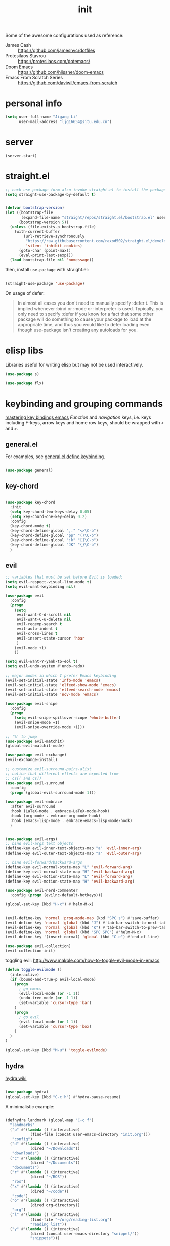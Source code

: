 #+TITLE: init
#+PROPERTY: header-args :tangle init.el :results silent
#+startup: showeverything

Some of the awesome configurations used as reference:

+ James Cash :: [[https://github.com/jamesnvc/dotfiles]]
+ Protesilaos Stavrou :: https://protesilaos.com/dotemacs/
+ Doom Emacs :: [[https://github.com/hlissner/doom-emacs]]
+ Emacs From Scratch Series :: [[https://github.com/daviwil/emacs-from-scratch]]

* personal info

#+begin_src emacs-lisp
(setq user-full-name "Jigang Li"
      user-mail-address "ljg16654@sjtu.edu.cn")
#+end_src

* server

#+begin_src emacs-lisp
(server-start)
#+end_src

* straight.el

#+begin_src emacs-lisp
;; each use-package form also invoke straight.el to install the package
(setq straight-use-package-by-default t)
#+end_src

#+begin_src emacs-lisp

(defvar bootstrap-version)
(let ((bootstrap-file
       (expand-file-name "straight/repos/straight.el/bootstrap.el" user-emacs-directory))
      (bootstrap-version 5))
  (unless (file-exists-p bootstrap-file)
    (with-current-buffer
        (url-retrieve-synchronously
         "https://raw.githubusercontent.com/raxod502/straight.el/develop/install.el"
         'silent 'inhibit-cookies)
      (goto-char (point-max))
      (eval-print-last-sexp)))
  (load bootstrap-file nil 'nomessage))

#+end_src

then, install =use-package= with straight.el:

#+begin_src emacs-lisp

(straight-use-package 'use-package)
#+end_src

On usage of defer:
#+begin_quote

In almost all cases you don't need to manually specify :defer t. This
is implied whenever :bind or :mode or :interpreter is used. Typically,
you only need to specify :defer if you know for a fact that some other
package will do something to cause your package to load at the
appropriate time, and thus you would like to defer loading even though
use-package isn't creating any autoloads for you.
#+end_quote

* elisp libs

Libraries useful for writing elisp but may not be used interactively.

#+begin_src emacs-lisp
(use-package s)

(use-package flx)
#+end_src

* keybinding and grouping commands

[[https://www.masteringemacs.org/article/mastering-key-bindings-emacs][mastering key bindings emacs]]
/Function/ and /navigation/ keys, i.e. keys including F-keys, arrow keys
and home row keys, should be wrapped with =<= and =>=.

** general.el

For examples, see [[file:../org-roam/20210113022951-general_el_define_keybinding.org][general.el define keybinding]].

#+begin_src emacs-lisp

(use-package general)
#+end_src

** key-chord

#+begin_src emacs-lisp

(use-package key-chord
  :init
  (setq key-chord-two-keys-delay 0.05)
  (setq key-chord-one-key-delay 0.2)
  :config
  (key-chord-mode t)
  (key-chord-define-global ",." "<>\C-b")
  (key-chord-define-global "pp" "()\C-b")
  (key-chord-define-global "jk" "[]\C-b")
  (key-chord-define-global "JK" "{}\C-b")
  )
#+end_src

** evil

#+begin_src emacs-lisp
;; variables that must be set before Evil is loaded:
(setq evil-respect-visual-line-mode t)
(setq evil-want-keybinding nil)

(use-package evil
  :config
  (progn
    (setq
     evil-want-C-d-scroll nil
     evil-want-C-u-delete nil
     evil-regexp-search t
     evil-auto-indent t
     evil-cross-lines t
     evil-insert-state-cursor 'hbar
     )
    (evil-mode +1)
    ))

(setq evil-want-Y-yank-to-eol t)
(setq evil-undo-system #'undo-redo)

;; major modes in which I prefer Emacs keybinding
(evil-set-initial-state 'Info-mode 'emacs)
(evil-set-initial-state 'elfeed-show-mode 'emacs)
(evil-set-initial-state 'elfeed-search-mode 'emacs)
(evil-set-initial-state 'nov-mode 'emacs)

(use-package evil-snipe
  :config
  (progn
    (setq evil-snipe-spillover-scope 'whole-buffer)
    (evil-snipe-mode +1)
    (evil-snipe-override-mode +1)))

;; '%' to jump
(use-package evil-matchit)
(global-evil-matchit-mode)

(use-package evil-exchange)
(evil-exchange-install)

;; customize evil-surround-pairs-alist
;; notice that different effects are expected from
;; cs[( and cs])
(use-package evil-surround
  :config
  (progn (global-evil-surround-mode 1)))

(use-package evil-embrace
  :after evil-surround
  :hook (LaTeX-mode . embrace-LaTeX-mode-hook)
  :hook (org-mode . embrace-org-mode-hook)
  :hook (emacs-lisp-mode . embrace-emacs-lisp-mode-hook)
  )


(use-package evil-args)
;; bind evil-args text objects
(define-key evil-inner-text-objects-map "a" 'evil-inner-arg)
(define-key evil-outer-text-objects-map "a" 'evil-outer-arg)

;; bind evil-forward/backward-args
(define-key evil-normal-state-map "L" 'evil-forward-arg)
(define-key evil-normal-state-map "H" 'evil-backward-arg)
(define-key evil-motion-state-map "L" 'evil-forward-arg)
(define-key evil-motion-state-map "H" 'evil-backward-arg)

(use-package evil-nerd-commenter
  :config (progn (evilnc-default-hotkeys)))

(global-set-key (kbd "H-x") #'helm-M-x)
#+end_src

#+begin_src emacs-lisp

(evil-define-key 'normal 'prog-mode-map (kbd "SPC s") #'save-buffer)
(evil-define-key 'normal 'global (kbd "J") #'tab-bar-switch-to-next-tab)
(evil-define-key 'normal 'global (kbd "K") #'tab-bar-switch-to-prev-tab)
(evil-define-key 'normal 'global (kbd "SPC SPC") #'helm-M-x)
(evil-define-key '(insert normal) 'global (kbd "C-e") #'end-of-line)
#+end_src

#+begin_src emacs-lisp
(use-package evil-collection)
(evil-collection-init)
#+end_src

toggling evil:
http://www.makble.com/how-to-toggle-evil-mode-in-emacs

#+begin_src emacs-lisp :tangle nil
(defun toggle-evilmode ()
  (interactive)
  (if (bound-and-true-p evil-local-mode)
    (progn
      ; go emacs
      (evil-local-mode (or -1 1))
      (undo-tree-mode (or -1 1))
      (set-variable 'cursor-type 'bar)
    )
    (progn
      ; go evil
      (evil-local-mode (or 1 1))
      (set-variable 'cursor-type 'box)
    )
  )
)
 
(global-set-key (kbd "M-u") 'toggle-evilmode)
#+end_src


** hydra

[[https://github.com/abo-abo/hydra/wiki][hydra wiki]]

#+begin_src emacs-lisp

(use-package hydra)
(global-set-key (kbd "C-c h") #'hydra-pause-resume)
#+end_src

A minimalistic example:

#+begin_src emacs-lisp

(defhydra landmark (global-map "C-c f")
  "landmarks"
  ("p" #'(lambda () (interactive)
           (find-file (concat user-emacs-directory "init.org")))
   "config")
  ("d" #'(lambda () (interactive)
           (dired "~/Downloads"))
   "downloads")
  ("c" #'(lambda () (interactive)
           (dired "~/Documents"))
   "documents")
  ("r" #'(lambda () (interactive)
           (dired "~/ROS"))
   "ros")
  ("x" #'(lambda () (interactive)
           (dired "~/code"))
   "code")
  ("o" #'(lambda () (interactive)
           (dired org-directory))
   "org")
  ("l" #'(lambda () (interactive)
           (find-file "~/org/reading-list.org")
           "reading list"))
  ("y" #'(lambda () (interactive)
           (dired (concat user-emacs-directory "snippet/"))
           "snippets")))
#+end_src

* completion

'Emacs isn't Emacs without completion.'

** helm

*** setup

#+begin_src emacs-lisp

(use-package helm)

(setq helm-completion-style 'helm)
#+end_src

*** geometry

#+begin_src emacs-lisp

(helm-autoresize-mode)
(setq helm-autoresize-max-height 40)

#+end_src

posframe:

#+begin_src emacs-lisp

(use-package helm-posframe
  :config
  (progn
    (setq helm-posframe-parameters
          '((left-fringe . 10)
            (right-fringe . 10)))
    ;; (helm-posframe-enable)
    ))

#+end_src


*** speed up candidate selection

#+begin_src emacs-lisp

(use-package ace-jump-helm-line)
(eval-after-load "helm"
  '(define-key helm-map (kbd "C-'") 'ace-jump-helm-line))

#+end_src

** minibuffer completion

By default, one needs to press 'M-v' to jump to the *completion*
buffer. With =fido= or =icomplete=, however, rotation inside the candidate
list can be done right inside the minibuffer with 'C-,' and 'C-.'.

#+begin_src emacs-lisp
(icomplete-mode t)
(global-set-key (kbd "M-i") #'ido-imenu-anywhere)
#+end_src

#+begin_src emacs-lisp
(use-package orderless)
(require 'orderless)
#+end_src

Just like company, the Emacs completion supports multiple completions,
which are called iteratively (see [[help:completion-cycle-threshold]] for
fine-tuning the interation) during the process.
These completions are stored in the variable =completion-styles=.

#+begin_src emacs-lisp
(setq completion-styles
      '(partial-completion
	flex
	initials
	substring
	orderless))

;; for file name completion, ignore case
(setq read-file-name-completion-ignore-case t)
#+end_src

Different completion styles can be set depending on the context: set
[[help:completion-category-overrides]] which overrides completion-category-defaults.

#+begin_src emacs-lisp

;; set files to ignore in completion
;; completion-ignored-*

#+end_src

Embark provides meaningful actions on objects.
For minibuffer, try out 'S', 'L', 'E'!

#+begin_src emacs-lisp

(use-package embark
  :config
  (global-set-key (kbd "s-,") #'embark-act)
  (global-set-key (kbd "H-b") #'embark-bindings))
#+end_src

** yasnippet

[[http://joaotavora.github.io/yasnippet/snippet-development.html][how to write?]]
[[http://joaotavora.github.io/yasnippet/snippet-expansion.html][expanding snippets]]

#+begin_src emacs-lisp
(use-package yasnippet
  :config
  (progn
    (setq yas-snippet-dirs
          (list (concat user-emacs-directory "snippet/")))
    (yas-global-mode)))
#+end_src

Yasnippet's own major-mode, =snippet-mode=, provides
=yas-tryout-snippet= (bound to C-c C-t) by default for users to
experiment with the snippet's effect immediately.
Also, C-c C-c does things similar to what it does inside =org-mode=.

What makes this package particularly 'Emacsy', from my perspective, is
its ability to leverage the power of elisp:
- =# consition= keyword :: conidition for expansion.
- # =expand-env= keyword :: temporarily replace some variables during
  snippet expansion.
  
Integration with helm:

#+begin_src emacs-lisp

(use-package helm-c-yasnippet
  :after (helm yasnippet)
  :config
  (progn
    (setq helm-yas-space-match-any-greedy t)
    (global-set-key (kbd "C-c y") 'helm-yas-complete)
    ))
#+end_src

** which key
#+begin_src emacs-lisp
(use-package which-key
  ;; :init (which-key-mode)
  :config
  (setq which-key-idle-delay 0.3))
#+end_src

enhance ivy with ivy-rich: 
#+begin_src emacs-lisp :tangle nil
  (use-package ivy-rich
    :config (ivy-rich-mode +1))
#+end_src

** company delay

#+begin_src emacs-lisp

(use-package company
  :config
  (setq company-idle-delay 0)
  )

(add-hook 'after-init-hook 'global-company-mode)

#+end_src

** TAB behavior

https://stackoverflow.com/questions/7022898/emacs-autocompletion-in-emacs-lisp-mode

#+begin_quote

With this setup, TAB - which is usually bound to
indent-for-tab-command - first tries to adjust the indentation
according to the mode's settings, but if the indentation is already
correct, completion is triggered.
#+end_quote

#+begin_src emacs-lisp

(setq tab-always-indent 'complete)
(add-to-list 'completion-styles 'initials t)
#+end_src

* elisp


#+begin_src emacs-lisp
(add-hook 'inferior-emacs-lisp-mode #'(lambda () (autopair-mode t)))
#+end_src

#+begin_src emacs-lisp

(use-package dash)
(use-package f)
#+end_src

* theme, font

[[https://stackoverflow.com/questions/21033270/resizing-echoarea-of-emacsclient][related issue on wired space at bottom]]

#+begin_src emacs-lisp

(set-face-attribute 'default nil :family "Iosevka" :height 135)
(setq line-spacing 0.2)
#+end_src

[[https://protesilaos.com/modus-themes/][modus-theme manual]]

#+begin_src emacs-lisp

(use-package anti-zenburn-theme
  :defer t)

(use-package solarized-theme
  :defer t
  :config
  (progn
    (setq solarized-use-variable-pitch nil)))

(use-package spacemacs-theme
  :defer t)

(use-package apropospriate-theme)

(use-package weyland-yutani-theme)

(use-package doom-themes)

(load-theme 'modus-vivendi t)
#+end_src

* linum

#+begin_src emacs-lisp

(setq linum-format " %d  ")
(add-hook 'python-mode-hook #'linum-mode)
#+end_src

* search/replace

Sometimes, when =lsp= doesn't work for some reasons (for example,
dependencies are not met on the machine and thus =cmake= cannot be
performed), it proves necessary to find definitions and references
through manual search.

Currently I'm experimenting with all kinds of choices in order to find

- best approach to finding symbol under cursor in project.
- difference between =project.el= (shipped with Emacs) and =projectile=.

** rg

In default bindings of =rg=, =C-c s= spawns a transient menu
similar to that of =magit=.
=s-f= is also bound to =rg-menu=.

Severals notes on the manual pages:
- =ripgrep= has it own configuration which is not encourage by =rg= as it
may easily bring about malfunction due to carelessness.
- The variable =rg-ignore-case= can be customized for case sensitivity.
- r :: =rg=. Interprets _query_ string as regexp.
- t :: =rg-literal=. Interprets _query_ string literally.
- p :: =rg-project=.
- d :: =rg-dwim=. Search in project by default while search in
  file/directory can be called with universal arguments.

The package also features isearch integration. While I'm considering
about migration from ivy to swiper, the integration is appended to
read later at the moment.

#+begin_src emacs-lisp

(use-package rg
  :config
  (progn
    (rg-enable-default-bindings))
  :bind
  ("s-f" . rg-menu))

;; seems to be dependency for projectile-ripgrep
(use-package ripgrep) 
#+end_src

*** helm integration

#+begin_src emacs-lisp

(use-package helm-rg
  :after (helm rg))
#+end_src

** ag

#+begin_src emacs-lisp

(use-package ag)
#+end_src

** Iedit

Available /inside a (possibly narrowed) buffer/. For cross-buffer multicursor editing, see [[* isearch, swiper, swoop]].

[[https://github.com/victorhge/iedit][Iedit repo]]
[[https://www.emacswiki.org/emacs/Iedit][EmacsWiki::Iedit]]

- start with C-;
- expand with M-{ or M-} (similar to =expand-region=)
- hide non-matching lines with C-'
- terminate with C-;

#+begin_src emacs-lisp

(global-set-key (kbd "C-;") #'iedit-mode)

#+end_src

Used in combination with
- =narrow-to-defun= (C-x n d)
- =expand-region= (C-=)

** isearch, swiper, swoop

Despite being powerful enough, =isearch-forward= causes least distortion
to window layout. For such reason, the default keymap bound to C-s is
preserved.  In fact, this choice doesn't imply a farewell with helm in
terms of searching. With M-i, =helm-swoop= on the buffer can be called
during isearch (the keybinding makes some sense as I've bound M-i to
=imenu= normally, and one can think of swoop as an interface for the
outline of isearch result). By issuing M-i one more, the search will
be performed throughout all present buffers with =helm-multi-swoop-all=.

#+begin_src emacs-lisp

(use-package helm-swoop)
(global-set-key (kbd "C-s") #'helm-swoop)
(global-set-key (kbd "C-_") #'helm-multi-swoop-all)
;; enable whitespace to match arbitrary string that doesn't contain a newline
;; non-greedily
;; such behavior is, however, limited to non-regexp search
(setq search-whitespace-regexp ".*?")
#+end_src

** regexp search and replace
https://protesilaos.com/dotemacs/#h:b67687ee-25a3-4bf4-a924-180ccb63c629

C-M-s or C-M-r prompts for regexp to search against. Alternatively,
use M-r for =isearch-toggle-regexp= during isearch.y

* windows and buffers

** window rules and management

*** monocle-window

From prot's dotEmacs. Defines a monocole layout similar to Tiling
window managers.

#+begin_src emacs-lisp
(use-package emacs
  :config
  (defvar prot/window-configuration nil
    "Current window configuration.
Intended for use by `prot/window-monocle'.")

  (define-minor-mode prot/window-single-toggle
    "Toggle between multiple windows and single window.
This is the equivalent of maximising a window.  Tiling window
managers such as DWM, BSPWM refer to this state as 'monocle'."
    :lighter " [M]"
    :global nil
    (if (one-window-p)
        (when prot/window-configuration
          (set-window-configuration prot/window-configuration))
      (setq prot/window-configuration (current-window-configuration))
      (delete-other-windows)))
  :bind ("C-c s" . prot/window-single-toggle))
#+end_src

*** window placement

#+begin_src emacs-lisp

(use-package popper
  :init
  (setq popper-display-control nil)
  (setq popper-reference-buffers
	(list "\\*Python\\*"
              "\\*ielm\\*"))
  :config
  (defhydra 'popper-stuff
    (global-map "C-c t")
    ("t" #'popper-toggle-latest)
    ("o" #'popper-cycle)
    ("p" #'popper-toggle-type))

  (popper-mode +1))

(defun clear-popper-popup-alive ()
  "Clear popup buffers that are currently maintained by
popper.el. Useful when related rules are changed."
  (interactive)
  (progn
    (setq popper-open-popup-alist nil)
    (setq popper-buried-popup-alist nil)
    (message "Popper active alist cleared."))
  )

#+end_src

https://depp.brause.cc/shackle/

#+begin_src emacs-lisp :tangle nil
(use-package shackle)
#+end_src

[[https://protesilaos.com/dotemacs/#h:3d8ebbb1-f749-412e-9c72-5d65f48d5957][prot window rules]]
[[info:emacs#Window Choice][info:emacs#Window Choice]]

#+begin_src emacs-lisp

(setq display-buffer-alist
      '(
        ("\\*\\(Flymake\\|Package-Lint\\|vc-git :\\).*"
         (display-buffer-in-side-window)
         (window-height . 0.16)
         (side . top)
         (slot . 0)
         (window-parameters . ((no-other-window . t))))
        ("\\*Messages.*"
         (display-buffer-in-side-window)
         (window-height . 0.16)
         (side . top)
         (slot . 1)
         (window-parameters . ((no-other-window . t))))
        ("\\*\\(Backtrace\\|Warnings\\|Compile-Log\\)\\*"
         (display-buffer-in-side-window)
         (window-height . 0.16)
         (side . top)
         (slot . 2)
         (window-parameters . ((no-other-window . t))))
	;; bottom side window
        ("\\*Python\\*"
         (display-buffer-reuse-mode-window display-buffer-at-bottom)
         (window-height . 0.4)
         (side . bottom)
         (slot . 1)
	 (window-parameters ((mode-line-format . none))
			    ))
        ("\\*ielm\\*"
         (display-buffer-reuse-mode-window display-buffer-at-bottom)
         (window-height . 0.4)
         (side . bottom)
         (slot . 2))
	("\\*Async Shell Command\\*"
	 (display-buffer-no-window))
        ;; left side window
        ("\\*Help.*"
         (display-buffer-reuse-mode-window display-buffer-at-bottom)
         (window-height . 0.35)       ; See the :hook
         (side . left)
         (slot . 0))
	("\\*pytest.*"
	 (display-buffer-in-side-window)
	 (window-width . 0.35)       ; See the :hook
	 (side . left)
	 (slot . 0)
         (window-parameters . ((no-other-window . t))))

        ;; right side window
        ("\\*Faces\\*"
         (display-buffer-in-side-window)
         (window-width . 0.25)
         (side . right)
         (slot . 0)
         (window-parameters
          . ((mode-line-format
              . (" "
                 mode-line-buffer-identification)))))
        ("\\*.*\\([^E]eshell\\|shell\\|v?term\\).*"
         (display-buffer-reuse-mode-window display-buffer-at-bottom)
         (window-height . 0.4)
         ;; (mode . '(eshell-mode shell-mode))
         )))

(setq window-combination-resize t)
(setq even-window-sizes 'height-only)
(setq window-sides-vertical nil)
(setq switch-to-buffer-in-dedicated-window 'pop)
(global-set-key (kbd "s-q") #'window-toggle-side-windows)
(global-set-key (kbd "C-c 2") #'window-toggle-side-windows)
(add-hook 'help-mode-hook #'visual-line-mode)
(add-hook 'custom-mode-hook #'visual-line-mode)
#+end_src

**** man page window behavior

#+begin_src emacs-lisp
(setq Man-notify-method 'pushy)
#+end_src


*** window-layout history

Waiting for confirmation before tangling.

#+begin_src emacs-lisp :tangle nil

(use-package winner
  :hook (after-init-hook . winner-mode)
  :bind (("s-S-<left>" . winner-redo)
         ("s-S-<right>" . winner-undo)))

#+end_src

** eyebrowse

#+begin_src emacs-lisp

(use-package eyebrowse)
(setq eyebrowse-new-workspace t)
(global-set-key (kbd "η") #'eyebrowse-prev-window-config)
(global-set-key (kbd "λ") #'eyebrowse-next-window-config)
(global-set-key (kbd "ν") #'eyebrowse-create-named-window-config)
(global-set-key (kbd "ρ") #'eyebrowse-switch-to-window-config)
#+end_src

** buffer switch keys

#+begin_src emacs-lisp

;; between buffers

(global-set-key (kbd "s-o") #'switch-to-buffer)
(global-set-key (kbd "C-x C-b") #'ibuffer)
(evil-define-key 'normal 'global (kbd "SPC b i") #'ibuffer)
(global-set-key (kbd "C-M-,") #'previous-buffer)
(global-set-key (kbd "C-M-.") #'next-buffer)
(global-set-key (kbd "C-x <return> r")
		;; originally bound to
		;; revert-buffer-with-coding-system
		#'revert-buffer)
(evil-define-key 'normal 'global (kbd "SPC b r") #'revert-buffer)

;; inside a tab

(setq aw-keys
      (list ?a ?s ?d ?f ?j ?k ?l))

(global-set-key (kbd "χ") #'other-window)
(global-set-key (kbd "H-s") #'delete-other-windows)

#+end_src

** tab-bar

#+begin_src emacs-lisp

(use-package tab-bar
  :init
  (setq tab-bar-close-button-show nil)
  (setq tab-bar-close-last-tab-choice 'tab-bar-mode-disable)
  (setq tab-bar-close-tab-select 'recent)
  (setq tab-bar-new-tab-choice "*scratch*")
  (setq tab-bar-new-tab-to 'right)
  (setq tab-bar-position nil)
  (setq tab-bar-show nil)
  (setq tab-bar-tab-hints nil)
  (setq tab-bar-tab-name-function 'tab-bar-tab-name-all)
  :config
  (tab-bar-mode -1)
  (tab-bar-history-mode -1))

(defun prot-tab--tab-bar-tabs ()
  "Return a list of `tab-bar' tabs, minus the current one."
  (mapcar (lambda (tab)
            (alist-get 'name tab))
          (tab-bar--tabs-recent)))

(defun prot-tab-select-tab-dwim ()
  "Do-What-I-Mean function for getting to a `tab-bar' tab.
  If no other tab exists, create one and switch to it.  If there is
  one other tab (so two in total) switch to it without further
  questions.  Else use completion to select the tab to switch to."
  (interactive)
  (let ((tabs (prot-tab--tab-bar-tabs)))
    (cond ((eq tabs nil)
           (tab-new))
          ((eq (length tabs) 1)
           (tab-next))
          (t
           (tab-bar-switch-to-tab
            (completing-read "Select tab: " tabs nil t))))))

(defun prot-tab-tab-bar-toggle ()
  "Toggle `tab-bar' presentation."
  (interactive)
  (if (bound-and-true-p tab-bar-mode)
      (progn
        (setq tab-bar-show nil)
        (tab-bar-mode -1))
    (setq tab-bar-show t)
    (tab-bar-mode 1)))

(defconst tab-leader "C-x t")

(general-create-definer tab-leader-def
  :prefix tab-leader)

;; global hyper leader def
(tab-leader-def
  "n" 'tab-bar-new-tab
  "r" 'tab-bar-rename-tab
  "k" 'tab-bar-close-tab
  "t" 'prot-tab-tab-bar-toggle
  "<tab>" 'prot-tab-select-tab-dwim)

(global-set-key (kbd "C-x t t") #'prot-tab-select-tab-dwim)
(global-set-key (kbd "ψ") #'prot-tab-select-tab-dwim)
#+end_src

integration with projectile:
https://www.reddit.com/r/emacs/comments/bhj7tu/tabbar_with_projectile_grouping/

** kill buffer
#+begin_src emacs-lisp

(defun prot-simple-kill-buffer-current (&optional arg)
  "Kill current buffer or abort recursion when in minibuffer.
With optional prefix ARG (\\[universal-argument]) delete the
buffer's window as well."
  (interactive "P")
  (if (minibufferp)
      (abort-recursive-edit)
    (kill-buffer (current-buffer)))
  (when (and arg
             (not (one-window-p)))
    (delete-window)))

(global-set-key (kbd "s-c") #'prot-simple-kill-buffer-current)
(global-set-key (kbd "s-C") #'(lambda ()
                                (interactive)
                                (prot-simple-kill-buffer-current 1)))

#+end_src

** buffer naming

#+begin_src emacs-lisp

(global-set-key (kbd "C-c b r") #'rename-buffer)
#+end_src

** window resize

#+begin_src emacs-lisp

(use-package golden-ratio
  :config
  (progn
    (setq golden-ratio-exclude-modes
          (list
           "eshell-mode"
           "vterm-mode"
           "helm-mode"
           "dired-mode"))
    ))

#+end_src

* movement

In buffer or across buffers.
** avy
#+begin_src emacs-lisp

(use-package avy)

(global-set-key (kbd "θ") #'ace-window)

#+end_src

* project

** version control

#+begin_src emacs-lisp

(use-package magit
  :bind (("C-c g" . magit))
  )

(evil-define-key 'normal 'global (kbd "SPC g") #'magit)

(use-package git-gutter)
#+end_src

** projectile

#+begin_src emacs-lisp

(use-package projectile)
(projectile-mode +1)
(define-key projectile-mode-map (kbd "s-p") 'projectile-command-map)
(define-key projectile-mode-map (kbd "C-c p") 'projectile-command-map)
#+end_src

integration with helm:

see https://github.com/bbatsov/persp-projectile/issues/23 for the
=:after= keyword here.

#+begin_src emacs-lisp


(use-package helm-projectile
  ;; :after persp-projectile
  :after helm-rg
  :config
  (progn
    (helm-projectile-on)
    ))

#+end_src

integration with ibuffer:

#+begin_src emacs-lisp

(use-package ibuffer-projectile
  :after projectile
  :config
  (progn
    (add-hook 'ibuffer-hook
	      (lambda ()
		(ibuffer-projectile-set-filter-groups)
		(unless (eq ibuffer-sorting-mode 'alphabetic)
		  (ibuffer-do-sort-by-alphabetic))))))
#+end_src

integration with org:
[[https://github.com/IvanMalison/org-projectile/tree/96a57a43555e24e5e0d81e79f0fbb47001c41bachttps://github.com/IvanMalison/org-projectile/tree/96a57a43555e24e5e0d81e79f0fbb47001c41bac][repo]]

#+begin_src emacs-lisp

(use-package org-projectile
  :after (org projectile)
  :config
  (progn
    (setq org-projectile-projects-file
          (concat org-directory "/project.org"))
    (global-set-key (kbd "C-c n p")
                    #'org-projectile-project-todo-completing-read)
    ))
#+end_src

** perspective.el

The [[https://github.com/nex3/perspective-el][repo]] includes the desired workflow bound with such package. What
interests me particularly is the term "Yak shaving", which describes
'any seemingly pointless activity which is actually necessary to solve
a problem which solves a problem which, several levels of recursion
later, solves the real problem you're working on.' Such an everyday
senario has so far been neglected in my choice of buffer/window
grouping tool due to naïvety.

The package is currently disabled as =persp-projectile= doesn't seem to
function properly according to my expectation (a new 'perspective' is
not created after I issue projectile switch). Also, the git repo isn't
exhausive as I would normally expect from an Emacs package. Therefore,
I decide to continue with =tar-bar= and =projectile=.

#+begin_src emacs-lisp :tangle nil

(use-package perspective
  :config
  (progn
    (persp-mode)
    (setq persp-sort 'acess)))

#+end_src

integration with projectile:

#+begin_src emacs-lisp :tangle nil

(use-package persp-projectile)

#+end_src

** dumb-jump

#+begin_src emacs-lisp

(use-package dumb-jump
  :config
  (progn
    (add-hook 'xref-backend-functions #'dumb-jump-xref-activate)
    (setq dumb-jump-debug t)
    (setq dumb-jump-aggressive t)
    (setq dumb-jump-selector 'helm)
    ))

#+end_src

* dired

*** basic

#+begin_src emacs-lisp

(use-package dired
  :straight nil
  :ensure nil
  :config
  (setq dired-recursive-copies 'always)
  (setq dired-recursive-deletes 'always)
  (setq delete-by-moving-to-trash t)
  (setq dired-listing-switches
        "-AGFhlv --group-directories-first --time-style=long-iso")
  (setq dired-dwim-target t))

#+end_src

#+begin_src emacs-lisp

(add-hook 'dired-mode
          #'(lambda ()
              (progn
                (dired-hide-details-mode +1)
                (dired-omit-mode +1)
                )))
#+end_src

*** TODO improve
- hide-detail not working
- pipe to shell, group operation

#+begin_src emacs-lisp

(use-package dired-subtree
  :after dired
  :config
  (progn
    (setq dired-subtree-use-backgrounds nil)
    )
  :bind
  (:map dired-mode-map
        ("<tab>" . dired-subtree-toggle)
        ("C-<tab>" . dired-subtree-cycle)
        ))
#+end_src


#+begin_src emacs-lisp

  (use-package peep-dired
    :bind
    (:map dired-mode-map
     ("`" . peep-dired)
     ))
#+end_src


#+begin_src emacs-lisp

(use-package dired-filter
  :bind
  (:map dired-mode-map
	("/" . dired-filter-mark-map)
	)
  )
#+end_src

*** keybinding
The default '^' for =dired-up-directory= feels a bit clumsy.  For such
reason, ';' is binded to the same function in dired-mode using
general.el.

#+begin_src emacs-lisp
(require 'general)

(general-define-key
 :keymaps 'dired-mode-map
 ";" #'dired-up-directory
 )

#+end_src

* org

#+begin_src emacs-lisp

(use-package org
  :config
  (progn
    (define-key org-mode-map (kbd "C-,") nil)
    (setq org-ellipsis " ▾"
          org-hide-emphasis-markers t
          org-imenu-depth 7
          )
    (local-unset-key (kbd "C-'"))
    (font-lock-add-keywords 'org-mode
                            '(("^ *\\([-]\\) "
                               (0 (prog1 () (compose-region (match-beginning 1) (match-end 1) "•"))))))))

#+end_src

** links

#+begin_src emacs-lisp

(global-set-key (kbd "C-c n l") #'org-store-link)
#+end_src

** evil meta-left/right

#+begin_src emacs-lisp

(general-define-key
 :keymaps 'org-mode-map
 "M-h" #'org-metaleft
 "M-l" #'org-metaright
 "C-c e" #'org-mark-element)
#+end_src

** auto-fill

#+begin_src emacs-lisp

  (add-hook 'org-mode-hook #'auto-fill-mode)
#+end_src

** appearance

#+begin_src emacs-lisp

(use-package org-bullets
  :ensure t
  :config
  (add-hook 'org-mode-hook (lambda () (org-bullets-mode 1))))

(add-hook 'org-mode-hook #'org-indent-mode)
#+end_src

** refile
#+begin_src emacs-lisp
(setq +personal-org-roam-files+ (apply (function append)
                                       (mapcar
					(lambda (directory)
                                          (directory-files-recursively directory org-agenda-file-regexp))
					'("~/org-roam/"))))

(setq org-refile-targets
      `((nil :maxlevel . 2)
        (org-agenda-files :maxlevel . 2)
        (,(list (concat user-emacs-directory "init.org")) :maxlevel . 3)
        ;; (+personal-org-roam-files+ :maxlevel . 2)
        )
      ;; Without this, completers like ivy/helm are only given the first level of
      ;; each outline candidates. i.e. all the candidates under the "Tasks" heading
      ;; are just "Tasks/". This is unhelpful. We want the full path to each refile
      ;; target! e.g. FILE/Tasks/heading/subheading
      org-refile-use-outline-path 'file
      org-outline-path-complete-in-steps nil)
#+end_src

*** TODO refile by context

[[https://emacs.stackexchange.com/questions/24976/org-mode-can-you-set-up-context-dependent-refile-targets][related Q]]

** the todo-keywords cycle
Track state changes.
+ ! :: timestamp 
+ @ :: timestamp with note

#+begin_src emacs-lisp
(setq org-todo-keywords
      '((sequence "MAYBE(m@)" "TODO(t)" "IN-PROGRESS(i@)" "STUCK(z@/@)" "|" "DONE(d@)" "CANCELLED(c@)")
        (sequence "REPORT(r)" "BUG(b/@)" "KNOWNCAUSE(k@)" "|" "FIXED(f)")
        (sequence "STUDY(s)" "|" "STUDIED(S@)" "ARCHIVED(a@)")
        ))
#+end_src


#+begin_src emacs-lisp
(setq org-stuck-projects
      ;; identify a project with TODO keywords/tags
      ;; identify non-stuck state with TODO keywords
      ;; identify non-stuck state with tags
      ;; regexp match non-stuck projects
      '("-moyu&-MAYBE" ("TODO" "IN-PROGRESS" "BUG" "KNOWNCAUSE") nil ""))
#+end_src

** export

*** disable toc by default

#+begin_src emacs-lisp

(setq org-export-with-toc nil)
#+end_src

*** latex classes

**** beamer

temporary: yanked from
http://emacs-fu.blogspot.com/2009/10/writing-presentations-with-org-mode-and.html
which improves upon
[[https://www.mail-archive.com/emacs-orgmode@gnu.org/msg17712.html]]

org-mode tutorial on beamer
https://orgmode.org/worg/exporters/beamer/tutorial.html

#+begin_src emacs-lisp :tangle nil
;; allow for export=>beamer by placing

;; #+LaTeX_CLASS: beamer in org files
(unless (boundp 'org-latex-classes)
  (setq org-latex-classes nil))
(add-to-list 'org-latex-classes
	     ;; beamer class, for presentations
	     '("beamer"
	       "\\documentclass[11pt]{beamer}\n
      \\mode<{{{beamermode}}}>\n
      \\usetheme{{{{beamertheme}}}}\n
      \\usecolortheme{{{{beamercolortheme}}}}\n
      \\beamertemplateballitem\n
      \\setbeameroption{show notes}
      \\usepackage[utf8]{inputenc}\n
      \\usepackage[T1]{fontenc}\n
      \\usepackage{hyperref}\n
      \\usepackage{color}
      \\usepackage{listings}
      \\usepackage{physics}
      \\lstset{numbers=none,language=[ISO]C++,tabsize=4,
  frame=single,
  basicstyle=\\small,
  showspaces=false,showstringspaces=false,
  showtabs=false,
  keywordstyle=\\color{blue}\\bfseries,
  commentstyle=\\color{red},
  }\n
      \\usepackage{verbatim}\n
      \\institute{{{{beamerinstitute}}}}\n          
       \\subject{{{{beamersubject}}}}\n"

	       ("\\section{%s}" . "\\section*{%s}")

	       ("\\begin{frame}[fragile]\\frametitle{%s}"
		"\\end{frame}"
		"\\begin{frame}[fragile]\\frametitle{%s}"
		"\\end{frame}")))

;; letter class, for formal letters

(add-to-list 'org-latex-classes
	     '("letter"
	       "\\documentclass[11pt]{letter}\n
      \\usepackage[utf8]{inputenc}\n
      \\usepackage[T1]{fontenc}\n
      \\usepackage{color}"

	       ("\\section{%s}" . "\\section*{%s}")
	       ("\\subsection{%s}" . "\\subsection*{%s}")
	       ("\\subsubsection{%s}" . "\\subsubsection*{%s}")
	       ("\\paragraph{%s}" . "\\paragraph*{%s}")
	       ("\\subparagraph{%s}" . "\\subparagraph*{%s}")))


#+end_src

** the sidebar

#+begin_src emacs-lisp

(use-package org-sidebar)

(defhydra org-sidebar (org-mode-map "C-c l")
  "sidebar"
  ("t" #'org-sidebar-tree-toggle "tree")
  ("s" #'org-sidebar-toggle "default sidebar")
  )
#+end_src

** babel
*** basic settings

#+begin_src emacs-lisp

(setq org-confirm-babel-evaluate nil)
(setq org-src-window-setup 'other-window)

;; display/update images in the buffer after I evaluate
(add-hook 'org-babel-after-execute-hook 'org-display-inline-images 'append)

#+end_src

Indentation:
=org-return= should respect the language of src blocks (indentation in
=python=, as an example).

#+begin_src emacs-lisp

;; additional identation relative to #begin_src token
(setq org-edit-src-content-indentation 0)
(setq org-src-tab-src-acts-natively t)
;; leading whitespace not preserved on export
(setq org-src-preserve-indentation nil)
#+end_src

solution adopted from
https://emacs.stackexchange.com/questions/5850/how-to-auto-format-the-source-code-block-in-org-mode:

#+begin_src emacs-lisp

(defun indent-org-block-automatically ()
  (when (org-in-src-block-p)
    (org-edit-special)
    (indent-region (point-min) (point-max))
    (org-edit-src-exit)))

(run-at-time 1 5 'indent-org-block-automatically)
#+end_src

*** languages

Include languages: 
#+begin_src emacs-lisp
(use-package ob-ipython)

(org-babel-do-load-languages
 'org-babel-load-languages
 '((python . t)
   (emacs-lisp . t)
   (gnuplot . t)
   (shell . t)
   (java . t)
   (C . t)
   (clojure . t)
   (js . t)
   (ditaa . t)
   (dot . t)
   (org . t)
   (latex . t)
   (haskell . t)
   (ditaa . t)
   (ipython . t) 			;; provided by package ob-ipython
   ))

#+end_src

Set command for python (Ubuntu 20.04 symlinks python to python2.7, so
the default settings calls python2.7).
#+begin_src emacs-lisp

(setq org-babel-python-command "python3")

#+end_src

#+begin_src python :results output :tangle nil

import sys
print(sys.version)
#+end_src

use the python lexer for ipython blocks:

#+begin_src emacs-lisp

(unless (boundp 'org-latex-minted-langs)
  (setq org-latex-minted-langs nil))
(add-to-list 'org-latex-minted-langs '(ipython "python"))
#+end_src

*** keymap

[[https://kitchingroup.cheme.cmu.edu/blog/2017/06/10/Adding-keymaps-to-src-blocks-via-org-font-lock-hook/][use src-block major-mode keymap inside src block]]

#+begin_src emacs-lisp
(use-package elpy)
(use-package lispy)

(setq scimax-src-block-keymaps
      `(("ipython" . ,(let ((map (make-composed-keymap
                                  `(,elpy-mode-map ,python-mode-map ,pyvenv-mode-map)
                                  org-mode-map)))
                        ;; In org-mode I define RET so we f
                        (define-key map (kbd "<return>") 'newline)
                        (define-key map (kbd "C-c C-c") 'org-ctrl-c-ctrl-c)
                        map))
        ("python" . ,(let ((map (make-composed-keymap
                                 `(,elpy-mode-map ,python-mode-map ,pyvenv-mode-map)
                                 org-mode-map)))
                       ;; In org-mode I define RET so we f
                       (define-key map (kbd "<return>") 'newline)
                       (define-key map (kbd "C-c C-c") 'org-ctrl-c-ctrl-c)
                       map))
        ("emacs-lisp" . ,(let ((map (make-composed-keymap `(,lispy-mode-map
                                                            ,emacs-lisp-mode-map
                                                            ,outline-minor-mode-map)
                                                          org-mode-map)))
                           (define-key map (kbd "C-c C-c") 'org-ctrl-c-ctrl-c)
                           map))))

(defun scimax-add-keymap-to-src-blocks (limit)
  "Add keymaps to src-blocks defined in `scimax-src-block-keymaps'."
  (let ((case-fold-search t)
        lang)
    (while (re-search-forward org-babel-src-block-regexp limit t)
      (let ((lang (match-string 2))
            (beg (match-beginning 0))
            (end (match-end 0)))
        (if (assoc (org-no-properties lang) scimax-src-block-keymaps)
            (progn
              (add-text-properties
               beg end `(local-map ,(cdr (assoc
                                          (org-no-properties lang)
                                          scimax-src-block-keymaps))))
              (add-text-properties
               beg end `(cursor-sensor-functions
                         ((lambda (win prev-pos sym)
                            ;; This simulates a mouse click and makes a menu change
                            (org-mouse-down-mouse nil)))))))))))

(defun scimax-spoof-mode (orig-func &rest args)
  "Advice function to spoof commands in org-mode src blocks.
It is for commands that depend on the major mode. One example is
`lispy--eval'."
  (if (org-in-src-block-p)
      (let ((major-mode (intern (format "%s-mode" (first (org-babel-get-src-block-info))))))
        (apply orig-func args))
    (apply orig-func args)))

(define-minor-mode scimax-src-keymap-mode
  "Minor mode to add mode keymaps to src-blocks."
  :init-value nil
  (if scimax-src-keymap-mode
      (progn
        (add-hook 'org-font-lock-hook #'scimax-add-keymap-to-src-blocks t)
        (add-to-list 'font-lock-extra-managed-props 'local-map)
        (add-to-list 'font-lock-extra-managed-props 'cursor-sensor-functions)
        (advice-add 'lispy--eval :around 'scimax-spoof-mode)
        (cursor-sensor-mode +1))
    (remove-hook 'org-font-lock-hook #'scimax-add-keymap-to-src-blocks)
    (advice-remove 'lispy--eval 'scimax-spoof-mode)
    (cursor-sensor-mode -1))
  (font-lock-fontify-buffer))

;; (add-hook 'org-mode-hook (lambda ()
;;                             (scimax-src-keymap-mode +1)))

#+end_src

** latex

#+begin_src emacs-lisp
(use-package auctex
  :defer t)

(use-package cdlatex
  :hook (org-mode . turn-on-org-cdlatex))
#+end_src

Automatically toggle preview of latex fragments:

#+begin_src emacs-lisp

(use-package org-fragtog
  :after org)
(add-hook 'org-mode-hook 'org-fragtog-mode)
#+end_src

#+begin_src emacs-lisp
(straight-use-package
 '(engrave-faces
   :host github
   :repo "tecosaur/engrave-faces"
   :branch "master"))

(with-eval-after-load 'ox-latex
  (setq org-latex-listings 'engraved))
#+end_src

company backend for inline math:

#+begin_src emacs-lisp
(load-file (concat user-emacs-directory "lisp/my-org-extra.el"))
#+end_src

*** TODO rewrite clear cache
#+begin_src emacs-lisp
(defun langou/org-latex-delete-cache () (interactive)
       (delete-directory "~/.emacs.d/.local/cache/org-latex" :RECURSIVE t))
#+end_src

** ref

[[https://www.youtube.com/watch?v=2t925KRBbFc][tutorial video by the author]]
[[https://kitchingroup.cheme.cmu.edu/blog/2014/05/13/Using-org-ref-for-citations-and-references/#hautier-2012-accur][an introduction by the author]]
[[https://nickgeorge.net/science/org_ref_setup/][setting up and configuring org ref]]

frequently used commands:
- org-ref-helm-insert-label (it can recognize labels in LaTeX blocks!)
- org-ref-insert-link

#+begin_src emacs-lisp
(use-package org-ref
  :config
  ;; list of BibTex database files used
  (setq reftex-default-bibliography
	(list "~/Zot/mylib/references.bib"
	      "~/canvassync/VR369/Assignments/leb.bib"))
  (setq org-ref-default-bibliography
	(list "~/Zot/mylib/references.bib"
	      "~/canvassync/VR369/Assignments/leb.bib"))
  ;; for helm completion:
  (setq bibtex-completion-bibliography
	(list "~/Zot/mylib/references.bib"
	      "~/canvassync/VR369/Assignments/leb.bib"))
  (setq org-ref-pdf-directory
	'("~/Zot/mylib/files"))
  (setq bibtex-completion-library-path
	(list "~/Zot/mylib/files"))
  (setq org-ref-get-pdf-filename-function
	#'org-ref-get-pdf-filename-helm-bibtex)
  (setq org-ref-notes-function 'org-ref-notes-function-many-files)
  (setq bibtex-completion-pdf-open-function
	(lambda (fpath)
	  (start-process "zathura_bibtex" "*zathura open pdf*" "zathura" fpath))))
#+end_src 

#+begin_src emacs-lisp

(setq bibtex-completion-pdf-field "file")

#+end_src

#+begin_src emacs-lisp

(defun my/org-ref-open-pdf-at-point ()
  "Open the pdf for bibtex key under point if it exists."
  (interactive)
  (let* ((results (org-ref-get-bibtex-key-and-file))
         (key (car results))
	 (pdf-cite:mur-artal_orb-slam2_2017file (car (bibtex-completion-find-pdf key))))
    (if (file-exists-p pdf-file)
	(org-open-file pdf-file)
      (message "No PDF found for %s" key))))

(setq org-ref-open-pdf-function 'my/org-ref-open-pdf-at-point)
#+end_src

In order for the export to work properly, the compilation of LaTeX
buffer should be changed!

#+begin_src emacs-lisp

(setq org-latex-pdf-process
      '("pdflatex -shell-escape -interaction nonstopmode -output-directory %o %f"
	"bibtex %b"
	"pdflatex -shell-escape -interaction nonstopmode -output-directory %o %f"
	"pdflatex -shell-escape -interaction nonstopmode -output-directory %o %f"))
#+end_src

** org-roam

Org-roam is a minor mode that manages backlinks.
With =org-roam-buffer-toggle-display=, the buffer with name specified by
=org-roam-buffer= shows the nodes that points to the current buffer.

#+begin_src emacs-lisp
(executable-find "sqlite3")
(use-package org-roam
  :commands org-roam-mode
  :init (add-hook 'after-init-hook 'org-roam-mode)
  :config
  (require 'org-ref)
  (progn
    ;; all subdirectories of org-roam-directory are considered part of
    ;; org-roam regardless of level of nesting.
    (setq org-roam-buffer "*org-roam-backlinks*")
    (setq org-roam-buffer-window-parameters
	  '((mode-line-format . nil)))
    (setq org-roam-directory (file-truename "~/org-roam"))
    (setq org-roam-tag-sources
	  (list
	   'prop
	   'last-directory)))

  (general-define-key
   :prefix "C-c r"
   "r" #'helm-bibtex
   "d" #'(lambda () (interactive)
	   (dired org-roam-directory))
   "s" #'(lambda () (interactive)
	   (progn
	     (org-roam-backlinks-mode t)
	     (org-roam-buffer-toggle-display)))
   "c" #'org-roam-db-build-cache
   "f" #'org-roam-find-file
   "y" #'org-roam-dailies-find-yesterday
   "x" #'org-roam-dailies-find-today
   "j" #'org-roam-dailies-capture-today
   "i" #'org-roam-insert)
  )
#+end_src

#+begin_src emacs-lisp
(use-package org-roam-server
  :ensure t
  :config
  (setq org-roam-server-host "127.0.0.1"
        org-roam-server-port 8080
        org-roam-server-authenticate nil
        org-roam-server-export-inline-images t
        org-roam-server-serve-files nil
        org-roam-server-served-file-extensions '("pdf" "mp4" "ogv")
        org-roam-server-network-poll t
        org-roam-server-network-arrows nil
        org-roam-server-network-label-truncate t
        org-roam-server-network-label-truncate-length 60
        org-roam-server-network-label-wrap-length 20))
#+end_src

For 'org-roam-dalies' to work, several variables should be set.  The
'org-roam-dailies-directory' is by default understood as subdirectory
of the root 'org-roam-directory'.

It's importance to notice that org-roam's templating system is /not/
compatible with regular 'org-capture'. In fact, improvment have been
made to allow string prefilling:

#+begin_quote
   In org-roam templates, the =${var}= syntax allows for the expansion
of variables, stored in ‘org-roam-capture--info’.  For example, during
‘org-roam-insert’, the user is prompted for a title. Upon entering a
non-existent title, the ‘title’ key in ‘org-roam-capture--info’ is set
to the provided title.  =${title}= is then expanded into the provided
title during the org-capture process.  Any variables that do not contain
strings, are prompted for values using ‘completing-read’.
#+end_quote

Fuzzy search 'org roam template' in =describe variable= for customizable
template brought with org-roam.

#+begin_src emacs-lisp

(setq org-roam-dailies-directory "daily/")

(setq org-roam-dailies-capture-templates
      '(("d" "default" entry
         #'org-roam-capture--get-point
         "* %?"
         :file-name "daily/%<%Y-%m-%d>"
         :head "#+title: %<%Y-%m-%d>\n\n")))
#+end_src

#+begin_src emacs-lisp
(use-package org-roam-bibtex
  :after org-roam
  :hook (org-roam-mode . org-roam-bibtex-mode)
  :config
  (require 'org-ref)) ; optional: if Org Ref is not loaded anywhere else, load it here

(setq org-file-apps '((auto-mode . emacs)
                      ("\\.mm\\'" . default)
                      ("\\.x?html?\\'" . default)
                      ("\\.pdf\\'" . "zathura %s")))
#+end_src

** TODO org-capture: define entries separately 
[2020-12-24 四] A wired phenomena that I just found is that the
result of using defvar and using string for filename directly is
different!  If I use defvar after =file+headline=, the filename is
understood as a file in the relative path and something like
=~/vanilla/just-for-fun.org= is created (clearly the evaluation
happens in the org file in =~/vanilla=. However, if a string
="just-for-fun.org"= is given instead, Emacs understands it as a file
in my org-directory.

   #+begin_src emacs-lisp
   (defvar +org-capture-journal-file+ "journal.org")
   (defvar +org-capture-todo-file+ "todo.org")
   (defvar +org-capture-notes-file+ "notes.org")
   (defvar +org-capture-just-for-fun-file+ "just-for-fun.org")

   ;;;; org-journal
   (global-set-key (kbd "C-c j") #'(lambda ()
                                     (interactive)
                                     (find-file
                                      (concat org-directory "/journal.org"))))

   (global-set-key (kbd "C-c c") #'org-capture)
   (global-set-key (kbd "H-c") #'org-capture)

   (setq org-capture-templates
         '(("t" "Personal todo" entry
            (file+headline "todo.org" "Inbox")
            "* TODO %?\n%i" :prepend t)

           ("n" "Personal notes" entry
            (file+headline "notes.org" "Inbox")
            "* %U %?\n%i\n%a" :prepend t)

           ("f" "Maybe it would be fun someday..." entry
            (file+headline "just-for-fun.org" "Inbox")
            "* MAYBE %U %?" :prepend t)

           ;; declare root node j
           ("j" "Journal")

           ("ja" "Journal arbitrary recording" entry
            (file+olp+datetree "journal.org")
            "* %?\n%U\n%i" :tree-type week)

           ("jc" "journal clock into something new" entry
            (file+olp+datetree "journal.org")
            "* %?" :clock-in t :clock-keep t :tree-type week)

           ("jn" "journal edit the task currently clocked in" plain
            (clock) "%?" :unnarrowed t)

           ("r" "read later" checkitem
            (file+headline "read-later.org" "Inbox")
            "[ ] %? ")

           ("b" "bug" entry
            (file+headline "bug.org" "Inbox")
            "* BUG %^{header}\n%U\n#+begin_src\n\n%i\n\n#+end_src\n%?")

           ("v" "vocabularies" entry
            (file+headline "voc.org" "inbox")
            "* %<%Y-%m-%d %H:%M:%S>\n:PROPERTIES:\n:ANKI_NOTE_TYPE: Basic\n:ANKI_DECK: langou gre\n:END:\n** Front\n%?\n** Back\n%i\n")))

   (require 'org-projectile)
   (push (org-projectile-project-todo-entry) org-capture-templates)
   #+end_src

** org-agenda
#+begin_src emacs-lisp
(setq org-agenda-files (apply (function append)
			      (mapcar
			       (lambda (directory)
				 (directory-files-recursively directory org-agenda-file-regexp))
			       '("~/org/"))))
#+end_src

** habit
#+begin_src emacs-lisp
(add-to-list 'org-modules 'org-habit)
(global-set-key (kbd "s-a") #'org-agenda)
#+end_src

** completion 

#+begin_src emacs-lisp

(add-to-list 'org-modules 'org-tempo)
(setq org-structure-template-alist
      '(("a" . "export ascii\n")
	("c" . "center\n")
	("C" . "comment\n")
	("e" . "src emacs-lisp\n")
	("cp" . "src cpp\n")
	("py" . "src python\n")
	("sh" . "src shell")
	("ex" . "example")
	("E" . "export")
	("h" . "export html\n")
	("l" . "export latex\n")
	("q" . "quote\n")
	("s" . "src")
	("v" . "verse\n")
	;; org latex stuff
	("pf" . "proof")
	("th" . "theorem")
	("le" . "lemma")
	("pr" . "proposition")))
#+end_src

** pdf

[[https://www.youtube.com/watch?v=zqc-CWm4DGE&feature=emb_logo][org pdftools workflow]]
[[https://www.youtube.com/watch?v=LFO2UbzbZhA][another one]]

#+begin_src emacs-lisp

(use-package org-pdftools
  :hook (org-mode . org-pdftools-setup-link))

(use-package org-noter)

(use-package org-noter-pdftools
  :after org-noter
  :config
  (with-eval-after-load 'pdf-annot
    (add-hook 'pdf-annot-activate-handler-functions #'org-noter-pdftools-jump-to-note)))
#+end_src

open current pdf file in zathura.

#+begin_src emacs-lisp
(defun pdf-open-with-zathura ()
  "Use zathura to open file related to current buffer"
  (interactive)
  (async-shell-command
   (concat "zathura "
	   (buffer-file-name (current-buffer)))))
#+end_src

Also, add a dired embark action to open pdf/docx in external applications.

** misc
*** TODO shortkey conflict 
shortkey of org-mark-ring-goto conflicts with yasnippet.

* academic writing

** zotero integration

#+begin_src emacs-lisp
(use-package zotxt
  :after org
  :config
  (org-zotxt-mode t)
  )
#+end_src

* miscellaneous

** hl-todo

#+begin_src emacs-lisp

(use-package hl-todo
  :config
  (setq hl-todo-keyword-faces
	'(("TODO" . "#FF0000")))
  (add-hook #'prog-mode-hook #'(lambda ()
				 (hl-todo-mode t))))

#+end_src

** drop down emacs frame

#+begin_src emacs-lisp

(use-package yequake)

(setq yequake-frames
      '(("aba" .
	 ((width . 0.75)
	  (height . 0.5)
	  (alpha . 0.90)
	  (buffer-fns .  (org-roam-dailies-find-today
			  split-window-horizontally
			  (find-file "~/org/reading-list.org")))
	  (frame-parameters . ((undecorated . t)))))))

#+end_src

Or write my own...

#+begin_src emacs-lisp
(defun my-aba-float ()
  (progn  (select-frame (make-frame '((name . "aba")
				      (alpha . 80))))
	  (find-file "~/org/reading-list.org")
	  (split-window-horizontally)
	  (org-roam-dailies-find-today)))
#+end_src

And in =sxhkdrc=, do

#+begin_example
super + e
        emacsclient -n -e '(my-aba-float)'
#+end_example

** lorem ipsum

#+begin_src emacs-lisp

(use-package lorem-ipsum)
#+end_src

** set debug on error, load custom

#+begin_src emacs-lisp

(setq debug-on-error nil)
(setq custom-file (concat user-emacs-directory "custom.el"))
(load custom-file)

#+end_src

** default browser

For firefox:
#+begin_src emacs-lisp
(setq browse-url-browser-function 'browse-url-firefox)
#+end_src

As I've recently (as of Feb2021) switched to =qutebrowser=, I'd like to
have
#+begin_src emacs-lisp :tangle nil
(setq browse-url-generic-program "qutebrowser")
(setq browse-url-browser-function #'browse-url-generic)
#+end_src

** command-log

#+begin_src emacs-lisp
(use-package command-log-mode)
#+end_src
  
** ligature

#+begin_src emacs-lisp

(defconst lisp--prettify-symbols-alist
  '(("lambda"  . ?λ)))

(add-hook 'lisp-mode-hook #'(lambda () (interactive)
			      (prettify-symbols-mode +1)))


(setq python-prettify-symbols-alist
      (list
       '("lambda"  . ?λ)
       '("**2" . ?²)
       '("sum" . ?∑)
       '("sigma" . ?σ)
       '("rho" . ?ρ)
       '("mu" . ?μ)
       '("theta" . ?θ)
       '("_0" . ?₀)
       '("_1" . ?₁)
       '("_2" . ?₂)
       ))

(add-hook 'python-mode-hook #'prettify-symbols-mode)

#+end_src

** bookmarks and registers

#+begin_src emacs-lisp

(add-hook 'kill-emacs-hook #'bookmark-save)
(global-set-key (kbd "μ") #'bookmark-jump)
#+end_src

#+begin_src emacs-lisp

(global-set-key (kbd "H-j") #'jump-to-register)
(global-set-key (kbd "H-SPC") #'point-to-register)

#+end_src

Bookmarks in Emacs are similar in spirit to registers.

Unlike marks in vim (usually bound to m and '), which are limited to
independent buffers, registers allows one to jump across buffers or
persistent window layouts.

frequently used register commands:
- C-x r s <register> :: copy region
- C-x r SPC <register> :: save cursor position in some buffer
- C-x r w <register> :: save window config in selected frame
- C-x r f <register> :: save window config in *all* frames
- C-x r j <register> :: restore window config/cursor position
- C-x r r <register> :: copy region-rectangle
- C-x r i <register> :: insert region/rectangle

** mode management

#+begin_src emacs-lisp

(use-package helm-mode-manager
  :after helm)

#+end_src

** dictionary and web search

#+begin_src emacs-lisp

(use-package search-web)
(use-package wordnut
  :config
  (define-key wordnut-mode-map (kbd "g") #'wordnut))
(setq search-web-engines
      '(
        ("duck" "https://duckduckgo.com/?q=%s" nil)
        ("github" "https://github.com/search?q=%s" nil)
        ("google" "http://www.google.com/search?q=%s" nil)
        ("google scholar" "https://scholar.google.co.jp/scholar?q=%s" nil)
        ("youtube" "http://www.youtube.com/results?search_type=&search_query=%s&aq=f" External)
        ("emacswiki" "http://www.google.com/cse?cx=004774160799092323420%%3A6-ff2s0o6yi&q=%s&sa=Search" nil)
        ("wikipedia en" "http://www.wikipedia.org/search-redirect.php?search=%s&language=en" nil)
        ("stackoveflow en" "http://stackoverflow.com/search?q=%s" nil)
        ))

(defhydra define (global-map "s-d")
  "define"
  ("w" wordnut-search "wordnet")
  ("i" search-web "web search")
  ("m" man "man")
  )

#+end_src

** transparency

Interactively toggle transparency in winframe.
#+begin_src emacs-lisp

(defun transparency (value)
  "sets the transparency of the frame window. 0=transparent/100=opaque"
  (interactive "ntransparency value 0 - 100 opaque:")
  (set-frame-parameter (selected-frame) 'alpha value))
#+end_src

Transparency at start:

#+begin_src emacs-lisp

(defvar +frame-transparency+ '(95 95))
(add-to-list 'default-frame-alist `(alpha . ,+frame-transparency+))

#+end_src

** cursor in =-nw= mode

currently disabled as I'm not using evil.
#+begin_src emacs-lisp :tangle nil

(unless (display-graphic-p)
  (require 'evil-terminal-cursor-changer)
  (evil-terminal-cursor-changer-activate) ; or (etcc-on)
  )
#+end_src

** focused editing

#+begin_src emacs-lisp

(use-package olivetti
  :config
  (progn
    ;; occupies 7/10 of the window width  
    (setq-default olivetti-body-width 0.7)
    )
  :bind (("C-c f e" . olivetti-mode)))

#+end_src

** expand-region.el

#+begin_src emacs-lisp

(use-package expand-region
  :config
  (progn
    (global-set-key (kbd "C-=") #'er/expand-region)
    ))
#+end_src

** remove unused UI components

#+begin_src emacs-lisp
(menu-bar-mode -1)
(tool-bar-mode -1)
(scroll-bar-mode -1)
(setq use-file-dialog nil)
(setq use-dialog-box t)               ; only for mouse events
;; (setq inhibit-splash-screen t)
#+end_src

** copy filename

From Doom Emacs. Naming is altered to be consistent with Emacs terms
(yank -> save-to-king-ring).

#+begin_src emacs-lisp

(defun +default/save-to-king-ring-buffer-filename ()
  "Copy the current buffer's path to the kill ring."
  (interactive)
  (if-let (filename (or buffer-file-name (bound-and-true-p list-buffers-directory)))
      (message (kill-new (abbreviate-file-name filename)))
    (error "Couldn't find filename in current buffer")))

(global-set-key (kbd "C-c k f")  #'+default/save-to-king-ring-buffer-filename)
#+end_src

** make all prompts y or n

#+begin_src emacs-lisp

(fset 'yes-or-no-p 'y-or-n-p)
#+end_src

** yaml

#+begin_src emacs-lisp

(use-package yaml-mode)
#+end_src

** integration with pywal

#+begin_src emacs-lisp :tangle nil

(straight-use-package
 '(theme-magic
   :host github
   :repo "jcaw/theme-magic"
   :branch "wal-theme-template"))

(straight-use-package
 '(xresources-theme
   :host github
   :repo "cqql/xresources-theme"))
#+end_src

** exec path from shell

#+begin_src emacs-lisp

(use-package exec-path-from-shell
  :config
  (when (memq window-system '(mac ns x))
    (exec-path-from-shell-initialize)))
#+end_src

** hex color

#+begin_src emacs-lisp

(use-package rainbow-mode)

#+end_src
* lsp
* basic

- find definitions :: 'C-x 4 .', 'M-.',  'C-x 5 .'
- find references :: 'M-?'
- definition glance (lsp-ui) :: 'ρ h g'

#+begin_src emacs-lisp

(use-package lsp-mode)

(use-package flycheck)

(use-package lsp-ui
  :after lsp-mode
  :demand flycheck
  )

(use-package lsp-python-ms
  :init (setq lsp-python-ms-auto-install-server t
              read-process-output-max 1048576)
  ;; :hook (python-mode . (lambda ()
  ;;                        (require 'lsp-python-ms)
  ;;                        (lsp)))
  )

#+end_src

** keybinding

#+begin_src emacs-lisp

(define-key lsp-ui-mode-map [remap xref-find-definitions] #'lsp-ui-peek-find-definitions)
(define-key lsp-ui-mode-map [remap xref-find-references] #'lsp-ui-peek-find-references)

#+end_src

** ui tweaking

#+begin_src emacs-lisp

(setq lsp-ui-doc-enable nil)
(setq lsp-enable-links nil)
(setq lsp-headerline-breadcrumb-enable nil)
(setq lsp-signature-render-documentation nil)
(setq lsp-ui-sideline-show-diagnostics t)
(setq lsp-ui-sideline-show-hover nil)
(setq lsp-eldoc-render-all nil)

#+end_src

** scroll -> freeze fix

Whenever I try to scroll down (using mouse) until the bottom in a
lsp-ui-doc childframe, the cpu usage rises to 100% and Emacs freezes.

#+begin_src emacs-lisp

(setq
 mouse-wheel-scroll-amount
 '(1
   ((shift) . 1))
 mouse-wheel-progressive-speed nil)

(general-define-key
 :maps 'lsp-mode-map
 "C-c u i" #'lsp-ui-imenu
 "C-c d" #'lsp-ui-doc-focus-frame)
#+end_src

** helm integration

#+begin_src emacs-lisp

(use-package helm-lsp
  :after (lsp helm))

#+end_src

* music
** basic setup for emms

- s :: stop
- n :: next

#+begin_src emacs-lisp
(use-package emms
  :config
  (progn
    (emms-all)
    (emms-default-players)
    (setq emms-source-file-default-directory "~/Music")
    (setq emms-player-mplayer-parameters
	  '("-slave" "-quiet" "-really-quiet" "-novideo"))))

(global-set-key (kbd "C-c m m") #'emms)
(global-set-key (kbd "C-c m p") #'emms-add-playlist)
#+end_src

** TODO improve config
+ block mplayer from poping up

* rss, e-books and documents

** pdf

#+begin_src emacs-lisp
(pdf-tools-install)
(setq pdf-view-midnight-colors
      '("#cccccc" . "#000000"))
#+end_src

#+begin_src emacs-lisp
(general-define-key
 :keymaps 'pdf-view-mode-map
 "o" #'pdf-outline
 "j" #'pdf-view-next-line-or-next-page
 "k" #'pdf-view-previous-line-or-previous-page
 "]" #'pdf-view-next-page-command
 "[" #'pdf-view-previous-page-command
 "/" #'pdf-occur)
#+end_src

frequently used commands for movement:
- f
- m and '
- /
- SPC S-SPC

** TODO epub, djvu, mobi

#+begin_src emacs-lisp

(use-package nov
  :config
  (progn
    (add-to-list 'auto-mode-alist '("\\.epub\\'" . nov-mode))
    ))
#+end_src

** elfeed

#+begin_src emacs-lisp :tangle nil

(use-package elfeed)
(global-set-key (kbd "C-x w") #'elfeed)
(setq elfeed-feeds
      '(
        ("https://www.motorsport.com/rss/f1/news/" motorsport)
        ("http://finance.yahoo.com/rss/headline?s=MSFT" finance)
	("https://feeds.bloomberg.com/politics/news.rss" bloomberg-politics)
        ))
#+end_src

* shell and term

** vterm

#+begin_src emacs-lisp

(use-package vterm)
(general-define-key
 :keymaps 'vterm-copy-mode-map
 "q" #'vterm-copy-mode)

(setq vterm-max-scrollback 10000)
#+end_src

#+begin_src emacs-lisp :tangle nil

(use-package vterm-toggle
  :bind
  ("s-v" . vterm-toggle)
  ("s-V" . vterm-toggle-cd)
  )
#+end_src

=multi-vterm=, the vterm derivative of [[https://www.emacswiki.org/emacs/multi-term.el][multi-term.el]], provides the toggle
of a dedicated vterm buffer and quick switch between vterm buffers.

#+begin_src emacs-lisp

(use-package multi-vterm
  :after vterm)

(global-set-key (kbd "s-v") #'multi-vterm-dedicated-toggle)

;; (global-set-key (kbd "s-v v") #'multi-vterm)
;; (defhydra multi-vterm (vterm-mode-map "s-v")
;;   "multi-vterm"
;;   ("d" #'multi-vterm-dedicated-toggle "dedicated")
;;   ("n" #'multi-vterm-next "next")
;;   ("p" #'multi-vterm-prev "prev")
;;   ("s" #'multi-vterm-dedicated-select "select as dedicated")
;;   ("r" #'multi-vterm-rename-buffer "rename")
;;   )

(setq multi-vterm-dedicated-window-height 30)

#+end_src

** eshell

*** eshell toggle

#+begin_src emacs-lisp

(use-package eshell-toggle)
(global-set-key (kbd "s-e") #'eshell-toggle)
#+end_src

*** git prompt

#+begin_src emacs-lisp

(use-package eshell-git-prompt
  :config
  (progn
    (eshell-git-prompt-use-theme 'robbyrussell)
    ))
#+end_src

*** keybinding

#+begin_src emacs-lisp

(global-set-key (kbd "s-e") #'eshell)

#+end_src

[[http://www.howardism.org/Technical/Emacs/eshell-fun.html][eshell pop up window]]

#+begin_src emacs-lisp :tangle nil
(defun eshell-here ()
  "Opens up a new shell in the directory associated with the
current buffer's file. The eshell is renamed to match that
directory to make multiple eshell windows easier."
  (interactive)
  (let* ((parent (if (buffer-file-name)
                     (file-name-directory (buffer-file-name))
                   default-directory))
         (height (/ (window-total-height) 3))
         (name   (car (last (split-string parent "/" t)))))
    (split-window-vertically (- height))
    (other-window 1)
    (eshell "new")
    (rename-buffer (concat "*eshell: " name "*"))

    (insert (concat "ls"))
    (eshell-send-input)))

(global-set-key (kbd "s-e") 'eshell-here)

(defun eshell/x ()
  (insert "exit")
  (eshell-send-input)
  (delete-window))
#+end_src

*** PATH

#+begin_src emacs-lisp

(setenv "PATH"
	(concat
	 ;; manually added
	 "/usr/local/cbc/bin" ";"
	 "~/.local/bin" ";"
	 (getenv "PATH")			; inherited from OS
	 )
	)

#+end_src

*** alias

The 'alias' command in eshell defines aliases sotre in
=eshell-alias-file=, which is inside the =user-emacs-directory= by
default.

#+begin_quote

   Note that unlike aliases in Bash, arguments must be handled
explicitly.  Typically the alias definition would end in ‘$*’ to pass
all arguments along.  More selective use of arguments via ‘$1’, ‘$2’,
etc., is also possible.  For example, ‘alias mcd 'mkdir $1 && cd $1'’
would cause ‘mcd foo’ to create and switch to a directory called
‘foo’.
#+end_quote

* modeline config

[[https://occasionallycogent.com/custom_emacs_modeline/index.html][A tutorial]]
[[info:emacs#Mode Line][info:emacs#Mode Line]]
[[help:mode-line-format]]

** 3d

#+begin_src emacs-lisp

(set-face-attribute 'mode-line nil :box t)
#+end_src

** the default

CS:CH-FR BUF  POS LINE (MAJOR MODE)
+ CS :: coding system.
+ ':' :: eol convention. Unix by default (on my XPS15 9500 running
  Linux). One may also choose Mac or DOS.
+ &optional @ :: for emacsclient.
+ CH :: change(?) 
+ '-' :: becomes '@' if the current buffer is on a remote machine.
+ FR :: only appears on text terminals
+ BUFF :: name of buffer.
+ POS :: position in the buffer.
  
#+begin_src emacs-lisp

(defun mode-line-format-raw ()
  (interactive)

  (setq mode-line-format
        '("%e" mode-line-front-space mode-line-mule-info mode-line-client
          mode-line-modified mode-line-remote
          mode-line-frame-identification
          mode-line-buffer-identification " " mode-line-position
          (vc-mode vc-mode)
          "  " mode-line-modes mode-line-misc-info mode-line-end-spaces)
	))
#+end_src

** diminish

#+begin_src emacs-lisp

(use-package diminish)
(diminish 'ivy-mode)
(diminish 'auto-revert-mode)
(diminish 'yas-minor-mode)
(diminish 'which-key-mode "which?")
(diminish 'org-indent-mode)
(diminish 'org-roam-mode)
(diminish 'org-cdlatex-mode "cd")
(diminish 'company-mode)
(diminish 'projectile-mode)
(diminish 'helm-mode)
(diminish 'auto-fill-function "AuF")
(diminish 'evil-snipe-mode)
(diminish 'evil-escape-mode)
#+end_src

** doom modeline

#+begin_src emacs-lisp 

(use-package doom-modeline
  ;; :init (doom-modeline-mode 1)
  :config
  (progn
    (setq doom-modeline-height 15)))

#+end_src

** nyan

#+begin_src emacs-lisp

(use-package nyan-mode
  ;; :config
  ;; (nyan-mode)
  ;; (nyan-start-animation)
  )
#+end_src

* ROS

#+begin_src emacs-lisp :tangle nil

(add-to-list 'load-path "/opt/ros/noetic/share/emacs/site-lisp")
(require 'rosemacs-config)
#+end_src

#+begin_src emacs-lisp

(use-package helm-catkin)

#+end_src

gazebo simulation files:

#+begin_src emacs-lisp

(add-to-list 'auto-mode-alist '("\\.world\\'" . xml-mode))
(add-to-list 'auto-mode-alist '("\\.launch\\'" . xml-mode))
#+end_src

* learning by repetition

** pamparam
:PROPERTIES:
:header-args: :tangle nil
:END:

#+begin_src emacs-lisp

(use-package pamparam
  :after org)

#+end_src

** anki

anki-editor provides anki-integration with org-mode.
see [[*org-capture]] for capture-templates creating anki entries.

#+begin_src emacs-lisp

(use-package anki-editor)
#+end_src

* rainbow delimiters

#+begin_src emacs-lisp

(use-package rainbow-delimiters)
#+end_src

* programming languages

#+begin_src emacs-lisp
(global-set-key (kbd "H-r") #'compile)
(global-set-key (kbd "σ") #'compile)
#+end_src

code navigation:

#+begin_src emacs-lisp

(use-package imenu-anywhere)
(global-set-key (kbd "C-.") #'imenu-anywhere)
#+end_src

** TODO autoinsert

** autopair

#+begin_src emacs-lisp

(use-package autopair)
(add-hook 'python-mode-hook #'autopair-mode)
#+end_src


** lisp-general

#+begin_src emacs-lisp

(use-package lispy)
(use-package evil-lispy)
#+end_src

#+begin_src emacs-lisp

(use-package paren-face)
(add-hook 'emacs-lisp-mode-hook (lambda () (paren-face-mode 1)))
(add-hook 'emacs-lisp-mode-hook (lambda () (autopair-mode 1)))

(use-package highlight-parentheses)
(add-hook 'emacs-lisp-mode-hook (lambda () (highlight-parentheses-mode 1)))

#+end_src

** racket

#+begin_src emacs-lisp
(use-package racket-mode)
#+end_src

** wolfram

#+begin_src emacs-lisp
(use-package wolfram-mode
  :config
  (setq wolfram-path "~/.Mathematica/Applications")
  (add-to-list 'auto-mode-alist
	       '("\\.wl\\'" . wolfram-mode))
  )
#+end_src

** cmake

#+begin_src emacs-lisp
(use-package cmake-mode)
#+end_src

** python

#+begin_src emacs-lisp

(use-package elpy)
;; (elpy-enable)
(use-package jedi)

(use-package python-pytest)
(evil-define-key 'normal python-mode-map (kbd "SPC t") #'python-pytest-dispatch)

;; for font-lock and filling paragraphs inside docstring region:
(use-package python-docstring)

;; for generating docstring of a defun whenever needed
(use-package sphinx-doc)
(add-hook 'python-mode-hook #'(lambda ()
				(sphinx-doc-mode t)
				))
#+end_src

** C/C++

*** basic settings

#+begin_src emacs-lisp
(defun c-mode-my-basic-settings ()
  (progn
    (linum-mode t)
    (autopair-mode t)))

(add-hook 'c-mode-hook #'c-mode-my-basic-settings)
(add-hook 'c++-mode-hook #'c-mode-my-basic-settings)

#+end_src

*** formating

#+begin_src emacs-lisp

(use-package clang-format)
#+end_src

*** ccls

#+begin_src emacs-lisp :tangle nil

(use-package ccls
  :config
  (progn
    (setq ccls-executable "/usr/local/bin/ccls")
    ))
#+end_src

*** irony
:PROPERTIES:
:header-args: :tangle nil
:END:

#+begin_src emacs-lisp

(use-package irony)

(add-hook 'c++-mode-hook 'irony-mode)
(add-hook 'c-mode-hook 'irony-mode)
(add-hook 'irony-mode-hook 'irony-cdb-autosetup-compile-options)

(defun my-irony-mode-hook ()
  (define-key irony-mode-map [remap completion-at-point]
    'counsel-irony)
  (define-key irony-mode-map [remap complete-symbol]
    'counsel-irony))

(add-hook 'irony-mode-hook 'my-irony-mode-hook)

(use-package company-irony
  :after (irony company)
  :config
  (progn
    (add-to-list 'company-backends 'company-irony)
    ))

(use-package flycheck-irony
  :after (irony flycheck)
  :config
  (progn
    (add-hook 'flycheck-mode-hook #'flycheck-irony-setup)
    ))

(add-hook 'irony-mode-hook 'company-irony-setup-begin-commands)
(setq company-backends (delete 'company-semantic company-backends))
(eval-after-load 'company
  '(add-to-list
    'company-backends 'company-irony))

(use-package irony-eldoc)
(add-hook 'irony-mode-hook #'irony-eldoc)
#+end_src

*** rtags
:PROPERTIES:
:header-args: :tangle nil
:END:

#+begin_src emacs-lisp

(setq rtags-completions-enabled t)
(eval-after-load 'company
  '(add-to-list
    'company-backends 'company-rtags))
(setq rtags-autostart-diagnostics t)

#+end_src

[[https://github.com/Andersbakken/rtags/wiki/Usage][wiki]]

**** navigation

#+begin_src emacs-lisp

(defun ciao-goto-symbol ()
  (interactive)
  (deactivate-mark)
  (ring-insert find-tag-marker-ring (point-marker))
  (or (and (require 'rtags nil t)
           (rtags-find-symbol-at-point))
      (and (require 'semantic/ia)
           (condition-case nil
               (semantic-ia-fast-jump (point))
             (error nil)))))
(define-key c++-mode-map (kbd "M-.") 'ciao-goto-symbol)
(define-key c++-mode-map (kbd "M-,") 'pop-tag-mark)
#+end_src

**** helm integration

#+begin_src emacs-lisp
(use-package rtags-xref)
(use-package company-rtags)
(use-package helm-rtags)
(setq rtags-use-helm t)

#+end_src

**** company integration

#+begin_src emacs-lisp

(setq company-idle-delay 0)
(define-key c-mode-map [(tab)] 'company-complete)
(define-key c++-mode-map [(tab)] 'company-complete)


(use-package company-irony-c-headers)
(eval-after-load 'company
  '(add-to-list
    'company-backends '(company-irony-c-headers company-irony)))

#+end_src

**** flycheck integration

#+begin_src emacs-lisp

;; (add-hook 'c++-mode-hook 'flycheck-mode)
;; (add-hook 'c-mode-hook 'flycheck-mode)
(use-package flycheck-rtags)
(defun my-flycheck-rtags-setup ()
  (flycheck-select-checker 'rtags)
  (setq-local flycheck-highlighting-mode nil) ;; RTags creates more accurate overlays.
  (setq-local flycheck-check-syntax-automatically nil))
;; c-mode-common-hook is also called by c++-mode
(add-hook 'c-mode-common-hook #'my-flycheck-rtags-setup)

#+end_src

**** keybinding

#+begin_src emacs-lisp

(defhydra rtags-movement (c-mode-base-map "ρ")
  "code navigation using rtags"
  ("ρ" #'rtags-find-symbol-at-point "gd")
  (":" #'rtags-diagnostics "diagnostics")
  )

#+end_src

*** cmake-ide
:PROPERTIES:
:header-args: :tangle nil
:END:

#+begin_src emacs-lisp

(use-package cmake-ide)
;; (cmake-ide-setup)
#+end_src

*** cpputils-cmake
:PROPERTIES:
:header-args: :tangle nil
:END:

#+begin_src emacs-lisp

(use-package cpputils-cmake)

(add-hook 'c-mode-common-hook
          (lambda ()
            (if (derived-mode-p 'c-mode 'c++-mode)
                (cppcm-reload-all)
              )))
;; OPTIONAL, somebody reported that they can use this package with Fortran
(add-hook 'c90-mode-hook (lambda () (cppcm-reload-all)))
;; OPTIONAL, avoid typing full path when starting gdb
(global-set-key (kbd "C-c C-g")
		'(lambda ()(interactive) (gud-gdb (concat "gdb --fullname " (cppcm-get-exe-path-current-buffer)))))
;; OPTIONAL, some users need specify extra flags forwarded to compiler
(setq cppcm-extra-preprocss-flags-from-user '("-I/usr/src/linux/include" "-DNDEBUG"))
#+end_src

** clojure

I don't actually write clojure but =lispy= tells me to have =cider=
installed (for overlay display of eval results...)

#+begin_src emacs-lisp

(use-package cider)
#+end_src

** TODO format on save:

* EXWM
:PROPERTIES:
:header-args: :tangle nil
:END:
** keybinding
Most keys defined in [[*window and buffer]] are configured as prefix-keys
in exwm windows.  s-<num> switches to <num> th workspace, although
workspace is never used with single monitor (of xps15).

C-p, C-n, C-b, C-f, C-a, C-e are set to send keys to exwm-windows
according to Emacs keybindings (similar to what happens in MacOS and
tweaked gnome).

Firefox provides caret-mode for keyboard-driven text-selection
(Shift + Movement to select). Together with =M-w= configured to send =C-c=
to the exwm-windows, a relatively consistent experience of copying is
achieved.

#+begin_src emacs-lisp 
(use-package exwm
  :config
  (progn
    (setq exwm-workspace-number 3)
    (setq exwm-input-prefix-keys
          `(?\C-x
            ?\s-o ;; switch-to-buffer
            ?\s-i ;; ibuffer
            ?\s-j ;; window switch
            ?\s-c ;; kill window
            ?\s-C ;; kill buffer and window(if not single)
            ?\s-k ;; window switch
            ?\s-v ;; vterm
            ?\s-s ;; single-window-toggle
            ?\s-e ;; eshell
            ?\s-q ;; toggle side windows
            ?\s-t ;; toggle touchpad
            ?\s-d ;; helm-wordnut
            ?\C-u ;; general command
            ?\C-h ;; help
            ?\M-x
            ?\M-&
            ?\M-:
            ?\H-c ;; org-capture
            ?\H-s ;; kill other windows
            ?\C-\ ))
    (setq exwm-input-global-keys
          `(([?\s-r] . exwm-reset)
            ([?\s-w] . exwm-workspace-switch)
            ([?\s-\;] . (lambda (command)
                          (interactive (list (read-shell-command "$ ")))
                          (start-process-shell-command command nil command)))
            ,@(mapcar (lambda (i)
                        `(,(kbd (format "s-%d" i)) .
                          (lambda ()
                            (interactive)
                            (exwm-workspace-switch-create ,i))))
                      (number-sequence 0 2))))
    (exwm-input-set-simulation-keys
     '(([?\C-b] . left)
       ([?\C-f] . right)
       ([?\C-p] . up)
       ([?\C-n] . down)
       ([?\C-a] . home)
       ([?\C-e] . end)
       ([?\M-w] . [?\C-c])
       ;; ([?\M-b] . [?\C-?\<left>])
       ;; ([?\M-f] . [?\C-?\<left>])
       ))
    (setq exwm-workspace-warp-cursor t
          mouse-autoselect-window t
          focus-follows-mouse t)
    ;; (exwm-enable)
    ))
#+end_src

Ocassionly, key-sequences intercepted by Emacs can be send after C-q.
s-SPC runs #'counsel-linux-app and s-<tab> toggles tab selection.

#+begin_src emacs-lisp

  ;; After C-q, send key to the window 
  (define-key exwm-mode-map [?\C-q] 'exwm-input-send-next-key)
  (exwm-input-set-key (kbd "s-SPC") 'counsel-linux-app)

#+end_src

** window configuring

#+begin_src emacs-lisp

(defun efs/run-in-background (command)
  (let ((command-parts (split-string command "[ ]+")))
    (apply #'call-process `(,(car command-parts) nil 0 nil ,@(cdr command-parts)))))

(defun efs/exwm-init-hook ()

  (exwm-workspace-switch-create 0)

  ;; Start the Polybar panel
  (exwm-outer-gaps-mode)
  (efs/start-panel)

  ;; Launch apps that will run in the background
  ;; (efs/run-in-background "dunst")
  ;; (efs/run-in-background "nm-applet")
  ;; (efs/run-in-background "pasystray")
  ;; (efs/run-in-background "blueman-applet")

  (defun efs/exwm-update-class ()
    (exwm-workspace-rename-buffer exwm-class-name))

  (defun efs/exwm-update-title ()
    (pcase exwm-class-name
      ("Firefox" (exwm-workspace-rename-buffer (format "Firefox: %s" exwm-title)))
      )))

;; This function isn't currently used, only serves as an example how to
;; position a window
(defun efs/position-window ()
  (let* ((pos (frame-position))
	 (pos-x (car pos))
	 (pos-y (cdr pos)))
    (exwm-floating-move (- pos-x) (- pos-y))))

(defun efs/configure-window-by-class ()
  (interactive)
  (pcase exwm-class-name
    ("electron-ssr" (exwm-floating-toggle-floating))))

;; When EXWM starts up, do some extra confifuration
(add-hook 'exwm-init-hook #'efs/exwm-init-hook)

;; When window "class" updates, use it to set the buffer name
(add-hook 'exwm-update-class-hook #'efs/exwm-update-class)

;; When window title updates, use it to set the buffer name
(add-hook 'exwm-update-title-hook #'efs/exwm-update-title)

;; Configure windows as they're created
(add-hook 'exwm-manage-finish-hook #'efs/configure-window-by-class)

#+end_src

** useless gaps

[[https://github.com/lucasgruss/exwm-outer-gaps][the repo]] hasn't yet been submitted to MELPA.

#+begin_src emacs-lisp

(straight-use-package
 '(exwm-outer-gaps :host github :repo "lucasgruss/exwm-outer-gaps")
 )

(setq exwm-outer-gaps-width [25 25 25 25])
(global-set-key (kbd "H-G") #'exwm-outer-gaps-mode)
(global-set-key (kbd "C-c 1") #'exwm-outer-gaps-mode)

#+end_src

** desktop environment

Get more decent.

- Volume: amixer
- Brightness: brightnessctl
- Screenshot: scrot
- Screenlock: slock
- Keyboard backlight: upower
- Wifi and bluetooth: TLP
- Music: playerctl

#+begin_src emacs-lisp

(use-package desktop-environment)
(desktop-environment-mode)
#+end_src

** workspaces and monitors
Make sure xrandr update refresh EXWM frames.
Assign workspaces to monitors.
#+begin_src emacs-lisp
  (require 'exwm-randr)
  (setq exwm-randr-workspace-monitor-plist '(1 "DP-1-2" 1 "DP-2" 1 "DP-1-1" 1 "DP-1"))
  (exwm-randr-enable)
#+end_src

#+begin_src emacs-lisp
(defun efs/run-in-background (command)
  (let ((command-parts (split-string command "[ ]+")))
    (apply #'call-process `(,(car command-parts) nil 0 nil ,@(cdr command-parts)))))

(defun efs/update-displays ()
  (efs/run-in-background "autorandr --change --force")
  (message "Display config: %s"
	   (string-trim (shell-command-to-string "autorandr --current"))))

(add-hook 'exwm-randr-screen-change-hook #'efs/update-displays)
(efs/update-displays)

#+end_src

** wallpaper

#+begin_src emacs-lisp :tangle nil :eval never 

(defun wallpaper--scaling ()
  "Return the wallpaper scaling style to use."
  (cl-case wallpaper-scaling
    (scale "--bg-scale ")
    (max "--bg-max ")
    (fill "--bg-fill ")
    (tile "--bg-tile ")
    (center "--bg-center ")))
#+end_src

#+begin_src emacs-lisp

(unless (executable-find "feh")
  (display-warning 'wallpaper "External command `feh' not found!"))

;; This is an example `use-package' configuration
;; It is not tangled into wallpaper.el
(use-package wallpaper
  :ensure t
  :hook ((exwm-randr-screen-change . wallpaper-set-wallpaper)
         (after-init . wallpaper-cycle-mode))
  :custom ((wallpaper-cycle-single t)
           (wallpaper-scaling 'fill)
           (wallpaper-cycle-interval 45)
           (wallpaper-cycle-directory "~/Pictures/Wallpapers")))

#+end_src

* save sessions

- desktop-save :: manual save
- desktop-save-mode :: non nil if the /mode/ is enabled
- desktop-change-dir :: save current desktop and reload one saved in
  another directory.
- desktop-revert :: reverts to the desktop /previously reloaded/.
- desktop-path :: list of directories to search for the desktop file.
- desktop-clear :: kills all buffers except internal ones, and clears
  the global variables listed in ‘desktop-globals-to-clear’. Variable
  can be set to preserve some buffers matching certain regexp.

  The =--no-desktop= option can be passed
  so that no saved desktop wouldn't be reloaded.

#+begin_src emacs-lisp

(setq desktop-save-mode nil)

#+end_src

* eaf

experimental.  By default it override some tools that I've been
familiar with (like pdf-tools).  Only used after manual execution of
code block.

#+begin_src emacs-lisp :tangle nil

(add-to-list 'load-path "~/vanilla/site-lisp/emacs-application-framework/")
(require 'eaf)
#+end_src

#+begin_src emacs-lisp :tangle nil :eval never

(use-package eaf
  :custom
  (eaf-browser-continue-where-left-off t)
  :config
  (eaf-setq eaf-browser-enable-adblocker "true")
  (eaf-bind-key scroll_up "C-n" eaf-pdf-viewer-keybinding)
  (eaf-bind-key scroll_down "C-p" eaf-pdf-viewer-keybinding)
  (eaf-bind-key take_photo "p" eaf-camera-keybinding)
  (eaf-bind-key nil "M-q" eaf-browser-keybinding)) ;; unbind, see more in the Wiki
#+end_src

* workflow

This is a special section dedicated to describe the ideal workflow
that this configuration seeks to provide. For easier maintenance it
shall not contain any source block to tangle.

** switch buffer

In EXWM, emacs buffer and application presented in X windows are
treated equally in buffer lists.

in =helm-buffer-list=, the list can be quickly narrowed with

- name of the buffer
- major mode via =*[pattern to match major mode]= or =*![pattern to match major mode]=
- directory with =/[pattern to match directory]= or '!' after '/' for negation
- include text via '@[pattern to match text]' or '!' after '@' for negation

#+begin_quote

‘helm-buffers-fuzzy-matching’ turns on fuzzy matching on buffer names, but not
on directory names or major modes.  A pattern starting with "^" disables fuzzy
matching and matches by exact regexp.

#+end_quote

Unfortunately, the content of other applications is not accessible to
emacs. Even for [[*eaf]] buffer, the content of webpage/pdf(?) is not accessible
to helm.

frequently used actions on buffer:
- C-c o :: open in other window
  
** maintenance

Periodic activities that clears whatever impedes progress along a
clean workflow. It remains to observe whether dedicatin into
maintenance could defy the meaning of its own existence.

- bookmark cleaning
- check agenda
- Youtube watche later achive to org
- read-later.org check

** code reading

- peep-dired + dired-subtree :: for brief grasp of file structure
- ;-m :: bookmark
- ? :: capture template for specific code

- s-p f :: helm-projectile-find-file
- s-f d :: rg-dwim
- s-f r :: regexp search in chosen directory
- C-c n :: hydra for code navigation (recently defined for python-mode only)

** debug

- ? :: solution from br
- H-c b / C-c c b :: capture bug from command line (requires manual
  selection)

** note taking 

explicate how objects of note-taking are classified and
located/refiled/archived.

** emacsclient + bspwm + tmux + firefox

* meta

Automatically tangle /this file/ on save.

#+begin_src emacs-lisp

(defun efs/org-babel-tangle-config ()
  (when (string-equal (file-name-directory (buffer-file-name))
                      (expand-file-name user-emacs-directory))
    ;; Dynamic scoping to the rescue
    (let ((org-confirm-babel-evaluate nil))
      (org-babel-tangle))))

(add-hook 'org-mode-hook (lambda () (add-hook 'after-save-hook
					      #'efs/org-babel-tangle-config)))
#+end_src
